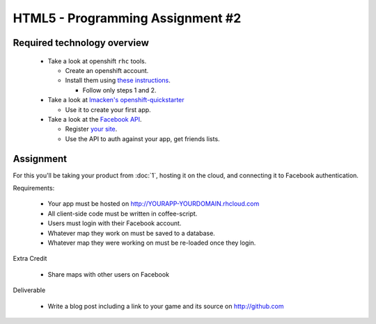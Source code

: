 HTML5 - Programming Assignment #2
=================================

Required technology overview
----------------------------

 - Take a look at openshift ``rhc`` tools.

   - Create an openshift account.
   - Install them using `these instructions <https://openshift.redhat.com/app/express#quickstart>`_.
    
     - Follow only steps 1 and 2.

 - Take a look at `lmacken's openshift-quickstarter <https://github.com/lmacken/openshift-quickstarter>`_

   - Use it to create your first app.

 - Take a look at the `Facebook API <http://developers.facebook.com/docs/guides/web/#login>`_.

   - Register `your site <https://developers.facebook.com/apps/>`_.
   - Use the API to auth against your app, get friends lists.

Assignment
----------

For this you'll be taking your product from :doc:`1`, hosting it on the cloud,
and connecting it to Facebook authentication.

Requirements:

 - Your app must be hosted on http://YOURAPP-YOURDOMAIN.rhcloud.com
 - All client-side code must be written in coffee-script.
 - Users must login with their Facebook account.
 - Whatever map they work on must be saved to a database.
 - Whatever map they were working on must be re-loaded once they login.

Extra Credit

 - Share maps with other users on Facebook

Deliverable

 - Write a blog post including a link to your game and its source on http://github.com
